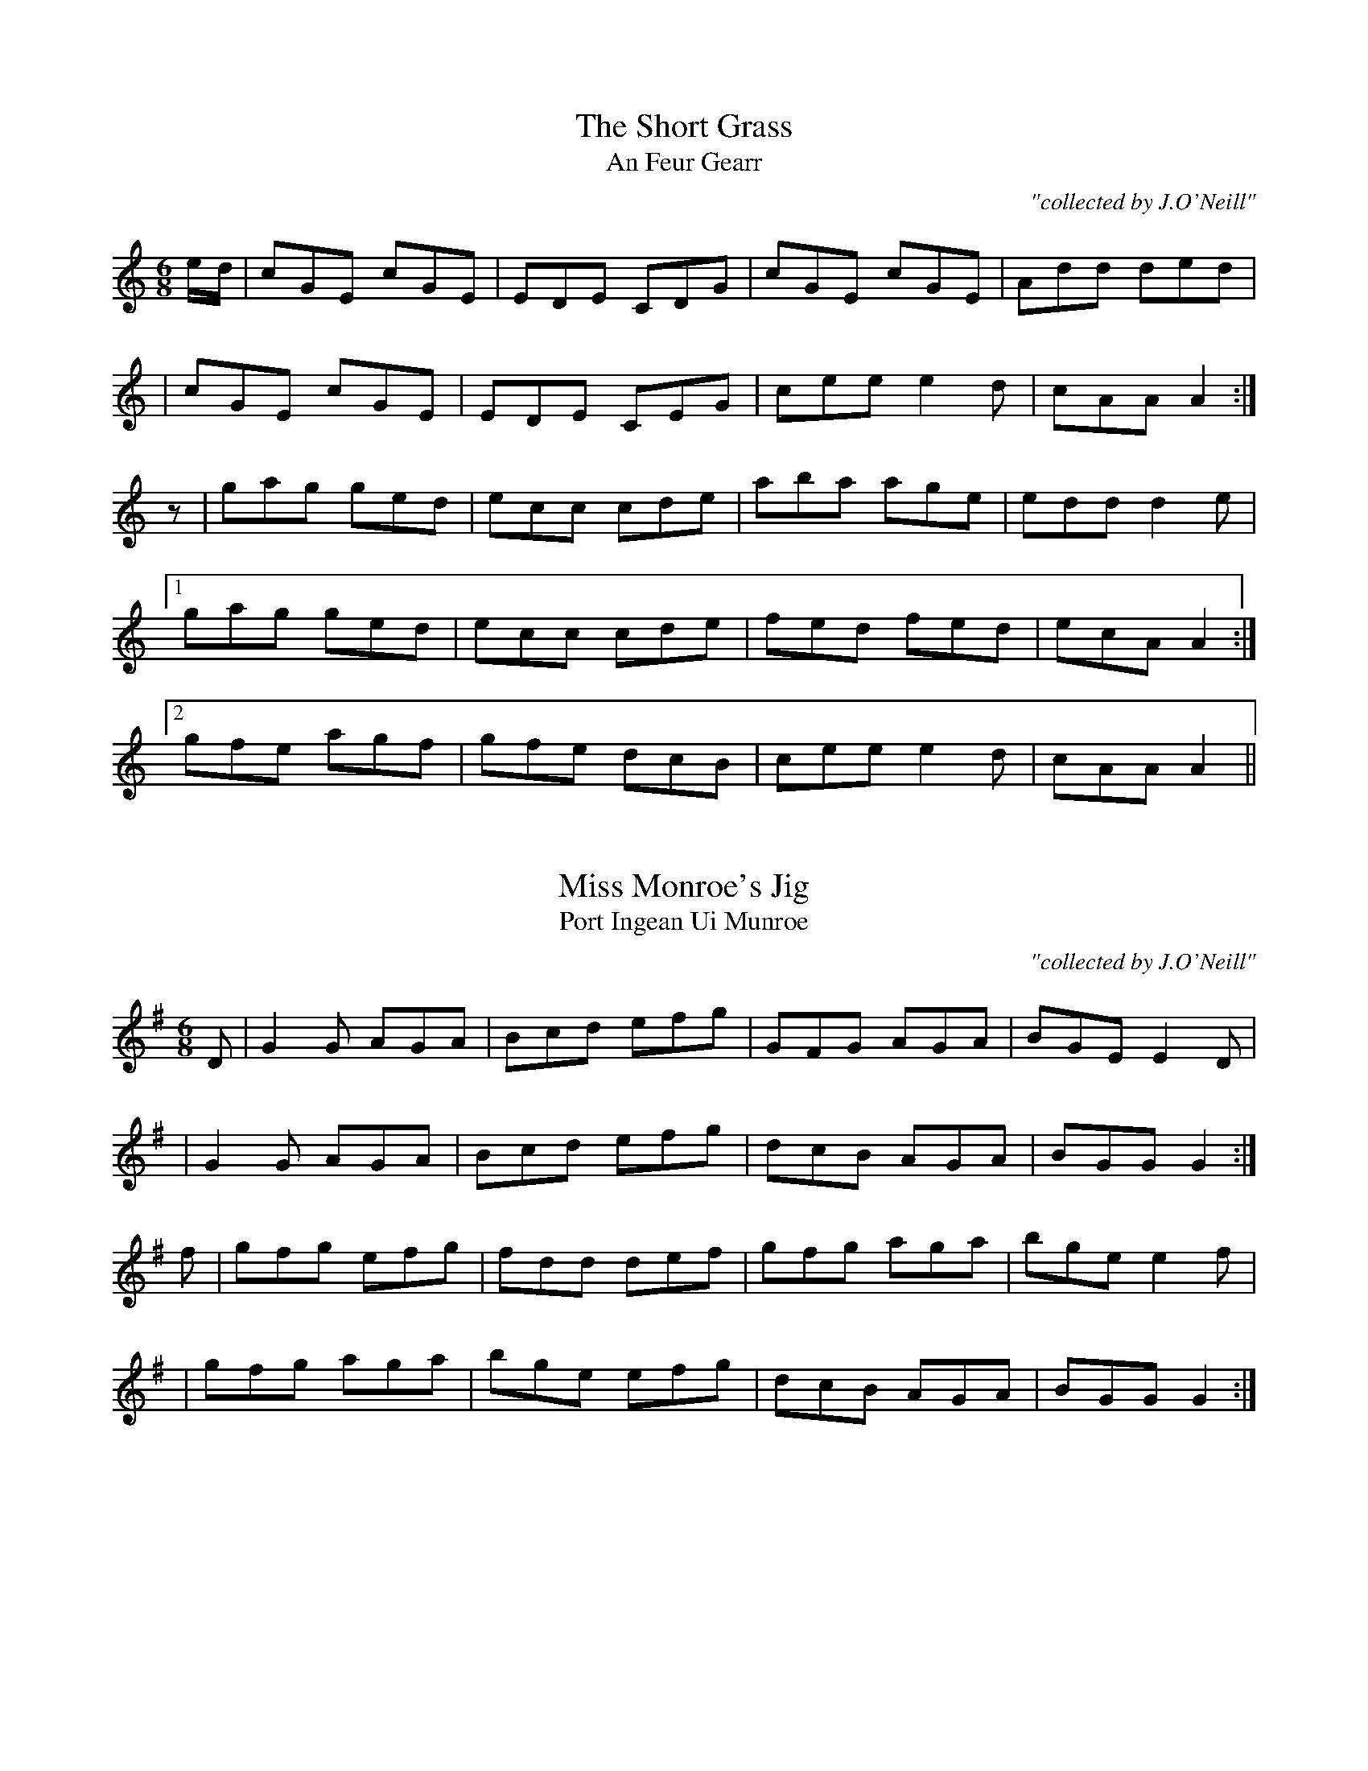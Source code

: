 
X: 981
T: Short Grass, The
T: An Feur Gearr
R:double jig
C:"collected by J.O'Neill"
S:981 O'Neill's Music of Ireland
N:A one beat rest was added before the second part
N:to balance the lead-in notes of the first part
B:O'Neill's 981
Z:Transcribed by Robert Thorpe (thorpe@skep.com)
Z:ABCMUS 1.0
M:6/8
K:C
e/-d/|cGE cGE|EDE CDG|cGE cGE|Add ded|
|cGE cGE|EDE CEG|cee e2 d|cAA A2:|
z|gag ged|ecc cde|aba age|edd d2 e|
[1 gag ged|ecc cde|fed fed|ecA A2:|
[2 gfe agf|gfe dcB|cee e2 d|cAA A2||


X: 982
T: Miss Monroe's Jig
T: Port Ingean Ui Munroe
R:double jig
C:"collected by J.O'Neill"
S:982 O'Neill's Music of Ireland
B:O'Neill's 982
Z:Transcribed by Robert Thorpe (thorpe@skep.com)
Z:ABCMUS 1.0
M:6/8
K:G
D|G2 G AGA|Bcd efg|GFG AGA|BGE E2 D|
|G2 G AGA|Bcd efg|dcB AGA|BGG G2:|
f|gfg efg|fdd def|gfg aga|bge e2 f|
|gfg aga|bge efg|dcB AGA|BGG G2:|


X: 983
T: Spotted Cow, The
T: An Bo Breac
R:double jig
C:"collected by F.O'Neill"
S:983 O'Neill's Music of Ireland
N:A tilde has been used to denote a shake
B:O'Neill's 983
Z:Transcribed by Robert Thorpe (thorpe@skep.com)
Z:ABCMUS 1.0
M:6/8
L:1/8
K:D
Add fdd|edd fdd|Add fdd|edB ~BAF|
|Add fdd|edd fdd|f/-g/-af geg|fdB B2 d:|
AFA A2 B|AFA A2 B|AFA Dfe|fdB B2 d|
|AGF A2 d|AGF A2 B|dfd e/-f/-ge|fdB B2 d:|
ABA AFA|DFA DFA|ABA AFA|fdB BAF|
|ABA AFA|DFA DFA|f/-g/-a.f geg|fdB B2 d:|


X: 984
T: Daniel of the Sun
T: Domnall Na Greine
R:double jig
C:"collected by F. O'Neill"
S:984 O'Neill's Music of Ireland
N:The original includes transcription errors in bars 4 & 9
N:a tilde has been used to denote a trill
B:O'Neill's 984
Z:Transcribed by Robert Thorpe (thorpe@skep.com)
Z:ABCMUS 1.0
M:6/8
K:D
d/-e/|fdd {f}edd|fef dBA|B<-ee e2 d|B<-ee e2 d/-e/|
|fdd edd|fef dBA|B<-dd d2 A|B<-dd d2:|
d/-e/|f>ga e>fg|f>ef dBA|B<ee e^de|B<-ee e2 g|
|f>ga e>fg|f>ef dBA|B<-dd d2 A|B<-dd d2|
d/-e/|~f2 d ~e2 d|~f2 e dBA|Bee e2 d|Bee e2 d/-e/|
|fdd edd|fef dBA|B<-dd d2 A|B<-dd d2||


X: 985
T: Biddy's Wedding
T: Posga Brigidin
R:double jig
S:985 O'Neill's Music of Ireland
B:O'Neill's 985
Z:Transcribed by Robert Thorpe (thorpe@skep.com)
Z:ABCMUS 1.0
M:6/8
K:C
c>dc c2 c|ceg gec|c>dc c2 c|B>cd dBG|
|c>dc c2 c|ceg gec|faf ege|B>cd dBG:|
c>dc g2 c|e2 c g2 c|c>dc g2 c|B>cd dBG|
|c>dc gec|edc gec|faf ege|B>cd dBG:|


X: 986
T: Paddy O'Carroll
T: Paidin Ua Cearbaill
R:double jig
S:986 O'Neill's Music of Ireland
B:O'Neill's 986
Z:Transcribed by Robert Thorpe (thorpe@skep.com)
M:6/8
K:D
A/-G/|FDD FDD|F>GF FED|AFF dFF|E>FE DAG|
|FDD FDD|FGF FED|AFF dFF|D>ED D2:|
a/-g/|fdd ecc|BdB AGF|fda eca|dB^g a2 a/-=g/|
|fdd ecc|BdB AGF|AFF dFF|D>ED D2:|


X: 987
T: Haste to the Wedding
T: Deun Deifir Go De An Posga
R:double jig
S:987 O'Neill's Music of Ireland
B:O'Neill's 987
Z:Transcribed by Robert Thorpe (thorpe@skep.com)
Z:ABCMUS 1.0
M:6/8
K:D
A|AFA Agf|ede fdB|AFA AdF|EFE E2 A|
|AFA Agf|ede fdB|A2 g g<-ag|ded d2:|
a|afa afa|bgb bfb|afa agf|efe dfg|
a3 f3|ede fdB|A2 g f<-ag|ded d2:|


X: 988
T: Little House Under the Hill, The
T: An Teac Beag Faoi An Cnoc
R:double jig
C:"collected by F.O'Neill"
S:988 O'Neill's Music of Ireland
B:O'Neill's 988
Z:Transcribed by Robert Thorpe (thorpe@skep.com)
Z:ABCMUS 1.0
M:6/8
K:D
B|AGF AGF|AGF A2B|AGF AGF|GEF G2 B|
|AGF AGF|AGF ABc|dcB AGF|GEF G2:|
B|AFF DFF|AFF A2 B|AFF DFF|GEF G2 B|
|AFF DFF|AFG ABc|dB/-c/-d AGF|GEF G2:|
A|dFF AFF|dFF A2 c|dFF AFF|GEF G2 A|
|dFF AFF|dFF ABc|dB/-c/-d/-B/ AGF|GEF G2:|


X: 989
T: Stack the Rags
T: Cruac Suas Na Giobaltde
R:double jig
C:"collected by F.O'Neill"
S:989 O'Neill's Music of Ireland
N:Fermata at end of first 8 bars
N:a tilde has been used to denote a trill
N:transcription error in original, line 4, bar 4, note 1
B:O'Neill's 989
Z:Transcribed by Robert Thorpe (thorpe@skep.com)
Z:ABCMUS 1.0
M:6/8
K:F
d|cAG G2 ^F|D2-G G3|cAG G2 G|f3 e2 d|
|cAG ~G2 ^F|D2-G G3|^F2 G A2 B|c3 d3|
|G2 g g3|^faf g3|d2 g g2 e|f3 e2 d|
|G2 g g3|^faf g3|aba a2 g|f3 d2 c|
|d2 g g3|^faf g3|d2 g g2 e|f3 f2 g|
|agf gfe|fed f2 d| cBA A2 A|f3 e2|


X: 990
T: Breeches Mary
T: Maire Ui Briste
R:double jig
C:"collected by J.O'Neill"
S:990 O'Neill's Music of Ireland
B:O'Neill's 990
Z:Transcribed by Robert Thorpe (thorpe@skep.com)
Z:ABCMUS 1.0
M:6/8
K:Am
f|eAA BGG|GBd dcB|egg dgg|BGB dcB|
|eAA BGG|GBd dcB|e/-^f/-ge dcB|cAA A2:|
e|daa a^ga|e=gg ged|eaa a^ga|BAB dcB|
|eaa a^ga|e=gg ged|e/-^f/-ge dcB|cAA A2:|


X: 991
T: Jimmy O'Brian's Jig
T: Port Seamus Ua Brian
R:double jig
C:"collected by F.O'Neill"
S:991 O'Neill's Music of Ireland
B:O'Neill's 991
Z:Transcribed by Robert Thorpe (thorpe@skep.com)
Z:ABCMUS 1.0
M:6/8
K:G
B|c3 BdB|AGA BGE|DEG GAB|AGA BGE|
|cec BdB|AGA BGE|DEG AGA|BGG G2:|
d|gfe dBd|edc Bcd|gfe dBd|ecA A2 d|
|gfe dBd|edc Bcd|DEG AGA|BGG G2:|
D|GBd GBd|FAA FAA|GBd GBd|eAA A2 D|
|GBd GBd|FAA FAA|DEG AGA|BGG G2:|


X: 992
T: I Will If I Can
T: Deafad Ma Tig Liom
R:double jig
C:"collected by F.O'Neill"
S:992 O'Neill's Music of Ireland
B:O'Neill's 992
Z:Transcribed by Robert Thorpe (thorpe@skep.com)
Z:ABCMUS 1.0
M:6/8
K:G
D|GBd gdB|d>ed d2 B|GBd gdB|A>BA A2 D|
|GBd gdB|def {a}gfg|edB {d}cBA|GAG G2:|
d|g2 d {f}edB|d>ed def|g2 d {f}edB|A>BA A2 d|
|g2 d {f}edB|def gfe|dcB {d}cBA|G>AG G2:|


X: 993
T: Lock The Door
T: Cuir Glas Air An Doras
R:double jig
C:"collected by O'Reilly"
S:993 O'Neill's Music of Ireland
B:O'Neill's 993
Z:Transcribed by Robert Thorpe (thorpe@skep.com)
Z:ABCMUS 1.0
M:6/8
K:Em
z|EFE BAG|FDF AGF|EFE BAG|AGF E3|
|EFE BAG|FDF AGF|B/-c/-dB AGF|E3 E2:|
A|B2 ^c d2 e|d2 B AFD|B2 ^c d2 e|fdB fdB|
|B2 ^c d2 e|dcB AFA|B/-^c/-dB AGF E3 E2:|
E|E2 B E2 B|E2 B BAB|E2 B E2 B|AGF E3|
|E2 B E2 B|E2 B BAB|dcB AGF|E3 E2:|


X: 994
T: Green Sleeves
T: Muinlide Glas
R:double jig
S:994 O'Neill's Music of Ireland
B:O'Neill's 994
Z:Transcribed by Robert Thorpe (thorpe@skep.com)
Z:ABCMUS 1.0
M:6/8
K:Am
A/-B/-|c2 c cde|dBG GAB|cBA ABc|BGE E2 A/-B/-|
|c2 c cde|dBG GAB|cBA GE^G|A3 A2:|
e/-^f/-|gag gfe|dBG GBd|aba aba|gee e2 e/-^f/-|
|gag gfe|dBG GAB|cBA GE^G|A3 A2:|


X: 995
T: Miners of Wicklow, The
T: Na Tocalaide Ua Cill-Mantain
R:double jig
C:"collected by McFadden"
S:995 O'Neill's Music of Ireland
B:O'Neill's 995
Z:Transcribed by Robert Thorpe (thorpe@skep.com)
Z:ABCMUS 1.0
M:6/8
K:D
D3/2-E/-F/-G/ ABc|dcB AGF|GBF EFE|FAF DED|
|D3/2-E/-F/-G/ ABc|dcB AFA[1 Bcd edc|dAG FED:|[2 Bcd efg|fdd d2||
g|fdd fdf|ecA efg|fdd def|{a}gfg e.fg|
|f/-g/-af gab|afd cBA|[1 Bcd efg|fdd d2:|
[2 Bcd edc|dAG FED||


X: 996
T: My Brother Tom
T: Tomas Mo Dearbratair
R:double jig
C:"collected by J.Kennedy"
S:996 O'Neill's Music of Ireland
N:I think this should be in the key of C
B:O'Neill's 996
Z:Transcribed by Robert Thorpe (thorpe@skep.com)
Z:ABCMUS 1.0
M:6/8
K:D
D|:DED AGE|GAB cBc|DED AGE|GcA GEC|
|DED AGE|GAB cBc|edc dcA|GcA GED:|
|ABc dcd|edc d2 c|ABc d2 e|fed cAG|
[1 ABc dcd|edc d2 c|GAB cBc|GcG GEC:|
[2 fed edc|dcA c2A|GAB c2 A|GcA GED||


X: 997
T: Paddy's Resource
T: Tiosgnad Paidin
R:double jig
S:997 O'Neill's Music of Ireland
N:a tilde has been used to denote shakes and trills
B:O'Neill's 997
Z:Transcribed by Robert Thorpe (thorpe@skep.com)
Z:ABCMUS 1.0
M:6/8
K:G
G | G>AG DB,D | GBd ~e2 d | g>BB {c}-BAG | c>EE ~E2 D |
  | G>AG DB,D | GBd ~e2 d | g>BB {c}-BAG | cEF G2 :|
G | GBd GBd | d>cB B>AG | GBd e>fg | d>cB ~A2 G |
  | GBd g>fe | dcB AGF | GAG DB,d | BGG G2 :|


X: 998
T: Ellis's Jig
T: Port Ellis
R:double jig
C:"collected by J.O'Neill"
S:998 O'Neill's Music of Ireland
B:O'Neill's 998
Z:Transcribed by Robert Thorpe (thorpe@skep.com)
Z:ABCMUS 1.0
M:6/8
K:G
D | G>AG B2 G | c2 A F2 D | G>AG B2 c | d2 g B2 c |
  | dgd =f2 d | cAG F2 A | d>ed cBA | G3 G2 :|
d | g2 d B2 G | c2 A F2 D | g2 d B2 ^c | dde =f2 e |
  | dgd =f2 d | cAG F2 A | d>ed cBA | G3 G2 :|


X: 999
T: Before I Was Married
T: Roime Mo Posad
R:double jig
C:"collected by F.O'Neill"
S:999 O'Neill's Music of Ireland
N:fermata at end of first part
N:"D.C." under the staff at the end
B:O'Neill's 999
Z:Transcribed by Robert Thorpe (thorpe@skep.com)
Z:ABCMUS 1.0
M:6/8
K:D
A/-G/ \
| FGA Afe | dBB B2 A/-G/ | FGA Ade | fdd d2 A/-G/ |
| FGA Afe | dBB B2 A/-G/ | FGA Aag | fdd d2 :|
|: d/-e/ \
| fef afe | dBd d2 d/-e/ | fgf e^de | fdB B2 d/-e/ |
| fef afe | dBc d2 d/-e/ | faf e^de | fdB B2 :|


X: 1000
T: Old Grey Goose, The
T: An Sean Gead Liat
R:double jig
C:"collected by J.O'Neill"
S:1000 O'Neill's Music of Ireland
N:a tilde has been used to denote a shake
B:O'Neill's 1000
Z:Transcribed by Robert Thorpe (thorpe@skep.com)
Z:ABCMUS 1.0
M:6/8
K:Em
E/-F/ | GBG FAF | GEE E2 F | DFA dAG | FDD DEF |
  | ~GFG AGA | BAB gfg | edB {c}-BAF | GEE E2 :|
F | G2 G dBG | GAB/-c/ dBG | A2 A ecA | ABc/-d/ ecA |
  | GAG dBG | ege {a}-gfg | edB ~BAF | GEE E2 :|
d | efe edB | def g2 e | fdd add | fag fed |
  | gfg fef | def {a}-gfg | edB ~BAF | GEE E2 :|
c | BGG AFF | GEE E2 c | BGG dAG | FDD D2 c |
  | BGG AGF | GEE {a}-gfg | edB ~BAF | GEE E2 :|
f | gbg faf | gee e2 f | gbg fag | fdd def |
  | gbg faf | ege {a}-gfg | edB ~BAF | GEE E2 :|
f | gdc BcA | GEE E2 f | gdB dAG | FDD DEF |
  | G3 {B}-AGA | BcB {a}-gfg | edB ~BAF | GEE E2 :|
